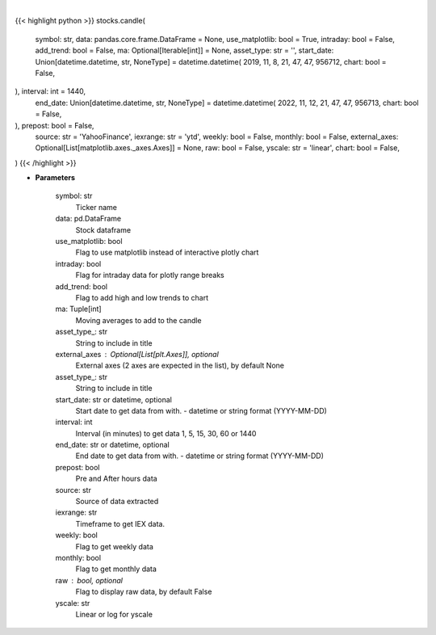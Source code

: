 .. role:: python(code)
    :language: python
    :class: highlight

|

.. raw:: html

    <h3>
    > Getting data
    </h3>

{{< highlight python >}}
stocks.candle(
    symbol: str,
    data: pandas.core.frame.DataFrame = None,
    use_matplotlib: bool = True,
    intraday: bool = False,
    add_trend: bool = False,
    ma: Optional[Iterable[int]] = None,
    asset_type: str = '',
    start_date: Union[datetime.datetime, str,
    NoneType] = datetime.datetime(
    2019, 11, 8, 21, 47, 47, 956712, chart: bool = False,
), interval: int = 1440,
    end_date: Union[datetime.datetime, str,
    NoneType] = datetime.datetime(
    2022, 11, 12, 21, 47, 47, 956713, chart: bool = False,
), prepost: bool = False,
    source: str = 'YahooFinance',
    iexrange: str = 'ytd',
    weekly: bool = False,
    monthly: bool = False,
    external_axes: Optional[List[matplotlib.axes._axes.Axes]] = None,
    raw: bool = False,
    yscale: str = 'linear',
    chart: bool = False,
)
{{< /highlight >}}

.. raw:: html

    <p>
    Show candle plot of loaded ticker.

    [Source: Yahoo Finance, IEX Cloud or Alpha Vantage]
    </p>

* **Parameters**

    symbol: str
        Ticker name
    data: pd.DataFrame
        Stock dataframe
    use_matplotlib: bool
        Flag to use matplotlib instead of interactive plotly chart
    intraday: bool
        Flag for intraday data for plotly range breaks
    add_trend: bool
        Flag to add high and low trends to chart
    ma: Tuple[int]
        Moving averages to add to the candle
    asset_type\_: str
        String to include in title
    external_axes : Optional[List[plt.Axes]], optional
        External axes (2 axes are expected in the list), by default None
    asset_type\_: str
        String to include in title
    start_date: str or datetime, optional
        Start date to get data from with. - datetime or string format (YYYY-MM-DD)
    interval: int
        Interval (in minutes) to get data 1, 5, 15, 30, 60 or 1440
    end_date: str or datetime, optional
        End date to get data from with. - datetime or string format (YYYY-MM-DD)
    prepost: bool
        Pre and After hours data
    source: str
        Source of data extracted
    iexrange: str
        Timeframe to get IEX data.
    weekly: bool
        Flag to get weekly data
    monthly: bool
        Flag to get monthly data
    raw : bool, optional
        Flag to display raw data, by default False
    yscale: str
        Linear or log for yscale
